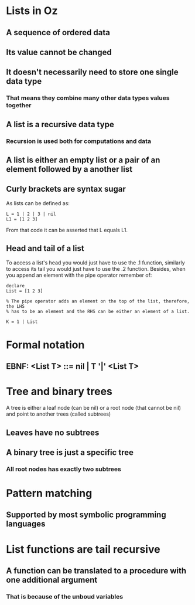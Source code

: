 * Lists in Oz
** A sequence of ordered data
** Its value cannot be changed 
** It doesn't necessarily need to store one single data type 
***  That means they combine many other data types values together
** A list is a recursive data type
*** Recursion is used both for computations and data
** A list is either an empty list or a pair of an element followed by a another list
** Curly brackets are syntax sugar 
As lists can be defined as:

#+BEGIN_SRC oz
L = 1 | 2 | 3 | nil
L1 = [1 2 3]
#+END_SRC

From that code it can be asserted that L equals L1.
** Head and tail of a list 
To access a list's head you would just have to use the .1 function, similarly
to access its tail you would just have to use the .2 function.
Besides, when you append an element with the pipe operator remember of:

#+BEGIN_SRC oz
declare
List = [1 2 3]

% The pipe operator adds an element on the top of the list, therefore, the LHS
% has to be an element and the RHS can be either an element of a list.

K = 1 | List
#+END_SRC
* Formal notation
** EBNF: <List T> ::= nil | T '|' <List T>

* Tree and binary trees
A tree is either a leaf node (can be nil) or a root node (that cannot be nil)
and point to another trees (called subtrees)
** Leaves have no subtrees
** A binary tree is just a specific tree 
*** All root nodes has exactly two subtrees 
* Pattern matching
** Supported by most symbolic programming languages
* List functions are tail recursive
** A function can be translated to a procedure with one additional argument
*** That is because of the unboud variables
